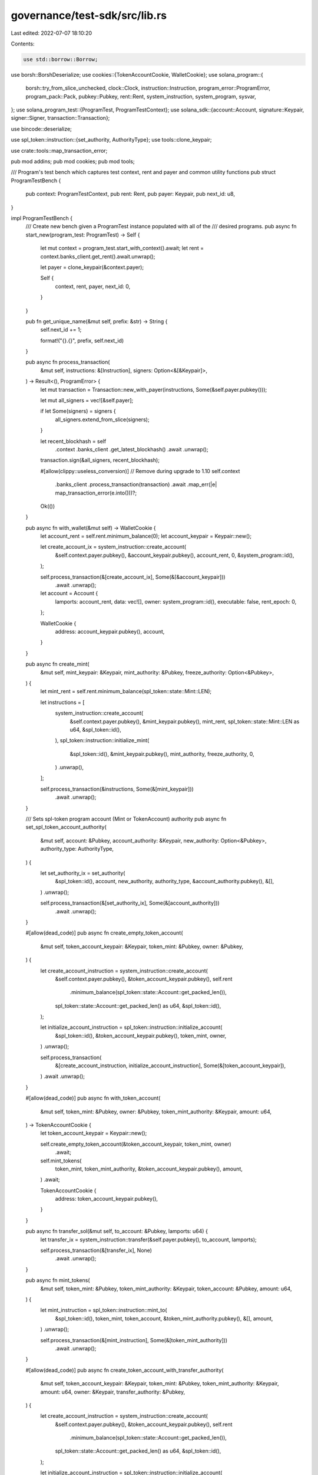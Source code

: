 governance/test-sdk/src/lib.rs
==============================

Last edited: 2022-07-07 18:10:20

Contents:

.. code-block:: rs

    use std::borrow::Borrow;

use borsh::BorshDeserialize;
use cookies::{TokenAccountCookie, WalletCookie};
use solana_program::{
    borsh::try_from_slice_unchecked, clock::Clock, instruction::Instruction,
    program_error::ProgramError, program_pack::Pack, pubkey::Pubkey, rent::Rent,
    system_instruction, system_program, sysvar,
};
use solana_program_test::{ProgramTest, ProgramTestContext};
use solana_sdk::{account::Account, signature::Keypair, signer::Signer, transaction::Transaction};

use bincode::deserialize;

use spl_token::instruction::{set_authority, AuthorityType};
use tools::clone_keypair;

use crate::tools::map_transaction_error;

pub mod addins;
pub mod cookies;
pub mod tools;

/// Program's test bench which captures test context, rent and payer and common utility functions
pub struct ProgramTestBench {
    pub context: ProgramTestContext,
    pub rent: Rent,
    pub payer: Keypair,
    pub next_id: u8,
}

impl ProgramTestBench {
    /// Create new bench given a ProgramTest instance populated with all of the
    /// desired programs.
    pub async fn start_new(program_test: ProgramTest) -> Self {
        let mut context = program_test.start_with_context().await;
        let rent = context.banks_client.get_rent().await.unwrap();

        let payer = clone_keypair(&context.payer);

        Self {
            context,
            rent,
            payer,
            next_id: 0,
        }
    }

    pub fn get_unique_name(&mut self, prefix: &str) -> String {
        self.next_id += 1;

        format!("{}.{}", prefix, self.next_id)
    }

    pub async fn process_transaction(
        &mut self,
        instructions: &[Instruction],
        signers: Option<&[&Keypair]>,
    ) -> Result<(), ProgramError> {
        let mut transaction = Transaction::new_with_payer(instructions, Some(&self.payer.pubkey()));

        let mut all_signers = vec![&self.payer];

        if let Some(signers) = signers {
            all_signers.extend_from_slice(signers);
        }

        let recent_blockhash = self
            .context
            .banks_client
            .get_latest_blockhash()
            .await
            .unwrap();

        transaction.sign(&all_signers, recent_blockhash);

        #[allow(clippy::useless_conversion)] // Remove during upgrade to 1.10
        self.context
            .banks_client
            .process_transaction(transaction)
            .await
            .map_err(|e| map_transaction_error(e.into()))?;

        Ok(())
    }

    pub async fn with_wallet(&mut self) -> WalletCookie {
        let account_rent = self.rent.minimum_balance(0);
        let account_keypair = Keypair::new();

        let create_account_ix = system_instruction::create_account(
            &self.context.payer.pubkey(),
            &account_keypair.pubkey(),
            account_rent,
            0,
            &system_program::id(),
        );

        self.process_transaction(&[create_account_ix], Some(&[&account_keypair]))
            .await
            .unwrap();

        let account = Account {
            lamports: account_rent,
            data: vec![],
            owner: system_program::id(),
            executable: false,
            rent_epoch: 0,
        };

        WalletCookie {
            address: account_keypair.pubkey(),
            account,
        }
    }

    pub async fn create_mint(
        &mut self,
        mint_keypair: &Keypair,
        mint_authority: &Pubkey,
        freeze_authority: Option<&Pubkey>,
    ) {
        let mint_rent = self.rent.minimum_balance(spl_token::state::Mint::LEN);

        let instructions = [
            system_instruction::create_account(
                &self.context.payer.pubkey(),
                &mint_keypair.pubkey(),
                mint_rent,
                spl_token::state::Mint::LEN as u64,
                &spl_token::id(),
            ),
            spl_token::instruction::initialize_mint(
                &spl_token::id(),
                &mint_keypair.pubkey(),
                mint_authority,
                freeze_authority,
                0,
            )
            .unwrap(),
        ];

        self.process_transaction(&instructions, Some(&[mint_keypair]))
            .await
            .unwrap();
    }

    /// Sets spl-token program account (Mint or TokenAccount) authority
    pub async fn set_spl_token_account_authority(
        &mut self,
        account: &Pubkey,
        account_authority: &Keypair,
        new_authority: Option<&Pubkey>,
        authority_type: AuthorityType,
    ) {
        let set_authority_ix = set_authority(
            &spl_token::id(),
            account,
            new_authority,
            authority_type,
            &account_authority.pubkey(),
            &[],
        )
        .unwrap();

        self.process_transaction(&[set_authority_ix], Some(&[account_authority]))
            .await
            .unwrap();
    }

    #[allow(dead_code)]
    pub async fn create_empty_token_account(
        &mut self,
        token_account_keypair: &Keypair,
        token_mint: &Pubkey,
        owner: &Pubkey,
    ) {
        let create_account_instruction = system_instruction::create_account(
            &self.context.payer.pubkey(),
            &token_account_keypair.pubkey(),
            self.rent
                .minimum_balance(spl_token::state::Account::get_packed_len()),
            spl_token::state::Account::get_packed_len() as u64,
            &spl_token::id(),
        );

        let initialize_account_instruction = spl_token::instruction::initialize_account(
            &spl_token::id(),
            &token_account_keypair.pubkey(),
            token_mint,
            owner,
        )
        .unwrap();

        self.process_transaction(
            &[create_account_instruction, initialize_account_instruction],
            Some(&[token_account_keypair]),
        )
        .await
        .unwrap();
    }

    #[allow(dead_code)]
    pub async fn with_token_account(
        &mut self,
        token_mint: &Pubkey,
        owner: &Pubkey,
        token_mint_authority: &Keypair,
        amount: u64,
    ) -> TokenAccountCookie {
        let token_account_keypair = Keypair::new();

        self.create_empty_token_account(&token_account_keypair, token_mint, owner)
            .await;

        self.mint_tokens(
            token_mint,
            token_mint_authority,
            &token_account_keypair.pubkey(),
            amount,
        )
        .await;

        TokenAccountCookie {
            address: token_account_keypair.pubkey(),
        }
    }

    pub async fn transfer_sol(&mut self, to_account: &Pubkey, lamports: u64) {
        let transfer_ix = system_instruction::transfer(&self.payer.pubkey(), to_account, lamports);

        self.process_transaction(&[transfer_ix], None)
            .await
            .unwrap();
    }

    pub async fn mint_tokens(
        &mut self,
        token_mint: &Pubkey,
        token_mint_authority: &Keypair,
        token_account: &Pubkey,
        amount: u64,
    ) {
        let mint_instruction = spl_token::instruction::mint_to(
            &spl_token::id(),
            token_mint,
            token_account,
            &token_mint_authority.pubkey(),
            &[],
            amount,
        )
        .unwrap();

        self.process_transaction(&[mint_instruction], Some(&[token_mint_authority]))
            .await
            .unwrap();
    }

    #[allow(dead_code)]
    pub async fn create_token_account_with_transfer_authority(
        &mut self,
        token_account_keypair: &Keypair,
        token_mint: &Pubkey,
        token_mint_authority: &Keypair,
        amount: u64,
        owner: &Keypair,
        transfer_authority: &Pubkey,
    ) {
        let create_account_instruction = system_instruction::create_account(
            &self.context.payer.pubkey(),
            &token_account_keypair.pubkey(),
            self.rent
                .minimum_balance(spl_token::state::Account::get_packed_len()),
            spl_token::state::Account::get_packed_len() as u64,
            &spl_token::id(),
        );

        let initialize_account_instruction = spl_token::instruction::initialize_account(
            &spl_token::id(),
            &token_account_keypair.pubkey(),
            token_mint,
            &owner.pubkey(),
        )
        .unwrap();

        let mint_instruction = spl_token::instruction::mint_to(
            &spl_token::id(),
            token_mint,
            &token_account_keypair.pubkey(),
            &token_mint_authority.pubkey(),
            &[],
            amount,
        )
        .unwrap();

        let approve_instruction = spl_token::instruction::approve(
            &spl_token::id(),
            &token_account_keypair.pubkey(),
            transfer_authority,
            &owner.pubkey(),
            &[],
            amount,
        )
        .unwrap();

        self.process_transaction(
            &[
                create_account_instruction,
                initialize_account_instruction,
                mint_instruction,
                approve_instruction,
            ],
            Some(&[token_account_keypair, token_mint_authority, owner]),
        )
        .await
        .unwrap();
    }

    #[allow(dead_code)]
    pub async fn get_clock(&mut self) -> Clock {
        self.get_bincode_account::<Clock>(&sysvar::clock::id())
            .await
    }

    #[allow(dead_code)]
    pub async fn get_bincode_account<T: serde::de::DeserializeOwned>(
        &mut self,
        address: &Pubkey,
    ) -> T {
        self.context
            .banks_client
            .get_account(*address)
            .await
            .unwrap()
            .map(|a| deserialize::<T>(a.data.borrow()).unwrap())
            .unwrap_or_else(|| panic!("GET-TEST-ACCOUNT-ERROR: Account {}", address))
    }

    /// TODO: Add to SDK
    pub async fn get_borsh_account<T: BorshDeserialize>(&mut self, address: &Pubkey) -> T {
        self.get_account(address)
            .await
            .map(|a| try_from_slice_unchecked(&a.data).unwrap())
            .unwrap_or_else(|| panic!("GET-TEST-ACCOUNT-ERROR: Account {} not found", address))
    }

    #[allow(dead_code)]
    pub async fn get_account(&mut self, address: &Pubkey) -> Option<Account> {
        self.context
            .banks_client
            .get_account(*address)
            .await
            .unwrap()
    }
}


